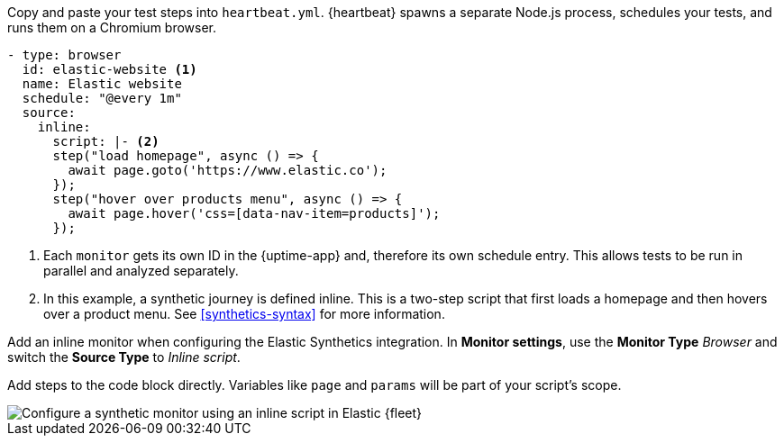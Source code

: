 // tag::heartbeat[]

Copy and paste your test steps into `heartbeat.yml`.
{heartbeat} spawns a separate Node.js process, schedules your tests, and runs them on a Chromium browser.

[source,yml]
----
- type: browser
  id: elastic-website <1>
  name: Elastic website
  schedule: "@every 1m"
  source:
    inline:
      script: |- <2>
      step("load homepage", async () => {
        await page.goto('https://www.elastic.co');
      });
      step("hover over products menu", async () => {
        await page.hover('css=[data-nav-item=products]');
      });
----
<1> Each `monitor` gets its own ID in the {uptime-app} and, therefore its own schedule entry.
This allows tests to be run in parallel and analyzed separately.
<2> In this example, a synthetic journey is defined inline. This is a two-step script that first loads
a homepage and then hovers over a product menu. See <<synthetics-syntax>> for more information.


// end::heartbeat[]

// tag::agent[]

Add an inline monitor when configuring the Elastic Synthetics integration.
In *Monitor settings*, use the *Monitor Type* _Browser_ and switch the *Source Type* to _Inline script_.

Add steps to the code block directly.
Variables like `page` and `params` will be part of your script's scope.

[role="screenshot"]
image::images/synthetics-integration-inline-script.png[Configure a synthetic monitor using an inline script in Elastic {fleet}]

// end::agent[]
